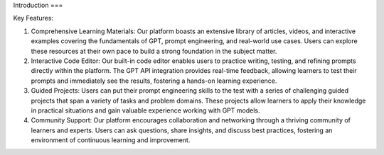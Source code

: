 Introduction
===

Key Features:

1. Comprehensive Learning Materials: Our platform boasts an extensive library of articles, videos, and interactive examples covering the fundamentals of GPT, prompt engineering, and real-world use cases. Users can explore these resources at their own pace to build a strong foundation in the subject matter.

2. Interactive Code Editor: Our built-in code editor enables users to practice writing, testing, and refining prompts directly within the platform. The GPT API integration provides real-time feedback, allowing learners to test their prompts and immediately see the results, fostering a hands-on learning experience.

3. Guided Projects: Users can put their prompt engineering skills to the test with a series of challenging guided projects that span a variety of tasks and problem domains. These projects allow learners to apply their knowledge in practical situations and gain valuable experience working with GPT models.

4. Community Support: Our platform encourages collaboration and networking through a thriving community of learners and experts. Users can ask questions, share insights, and discuss best practices, fostering an environment of continuous learning and improvement.
